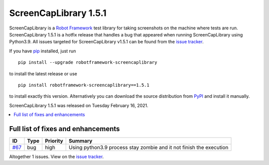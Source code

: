 ======================
ScreenCapLibrary 1.5.1
======================


.. default-role:: code


ScreenCapLibrary is a `Robot Framework`_ test library for taking screenshots on the machine where tests are run.
ScreenCapLibrary 1.5.1 is a hotfix release that handles a bug that appeared when running ScreenCapLibrary using Python3.9.
All issues targeted for ScreenCapLibrary v1.5.1 can be found from
the `issue tracker`_.

If you have pip_ installed, just run

::

   pip install --upgrade robotframework-screencaplibrary

to install the latest release or use

::

   pip install robotframework-screencaplibrary==1.5.1

to install exactly this version. Alternatively you can download the source
distribution from PyPI_ and install it manually.

ScreenCapLibrary 1.5.1 was released on Tuesday February 16, 2021.

.. _Robot Framework: http://robotframework.org
.. _ScreenCapLibrary: https://github.com/mihaiparvu/ScreenCapLibrary
.. _pip: http://pip-installer.org
.. _PyPI: https://pypi.python.org/pypi/robotframework-screencaplibrary
.. _issue tracker: https://github.com/mihaiparvu/ScreenCapLibrary/issues?q=milestone%3Av1.5.1


.. contents::
   :depth: 2
   :local:

Full list of fixes and enhancements
===================================

.. list-table::
    :header-rows: 1

    * - ID
      - Type
      - Priority
      - Summary
    * - `#67`_
      - bug
      - high
      - Using python3.9 process stay zombie and it not finish the execution

Altogether 1 issues. View on the `issue tracker <https://github.com/mihaiparvu/ScreenCapLibrary/issues?q=milestone%3Av1.5.1>`__.

.. _#67: https://github.com/mihaiparvu/ScreenCapLibrary/issues/67
